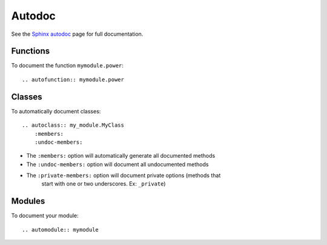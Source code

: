 .. _ref-autodoc:

Autodoc
=======
See the `Sphinx autodoc`_ page for full documentation.

.. _Sphinx autodoc: http://sphinx-doc.org/ext/autodoc.html#module-sphinx.ext.autodoc

Functions
---------
To document the function ``mymodule.power``::

    .. autofunction:: mymodule.power

Classes
-------
To automatically document classes::

    .. autoclass:: my_module.MyClass
        :members:
        :undoc-members:

* The ``:members:`` option will automatically generate all documented methods
* The ``:undoc-members:`` option will document all undocumented methods
* The ``:private-members:`` option will document private options (methods that
    start with one or two underscores. Ex: ``_private``)

Modules
-------
To document your module::

    .. automodule:: mymodule
